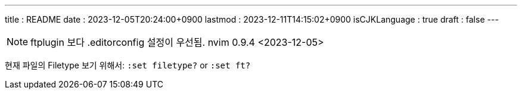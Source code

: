 ---
title   : README
date    : 2023-12-05T20:24:00+0900
lastmod : 2023-12-11T14:15:02+0900
isCJKLanguage : true
draft   : false
---

:toc:
:stem: latexmath
:source-highlighter: highlightjs
// :highlightjs-languages:

NOTE: ftplugin 보다 .editorconfig 설정이 우선됨. nvim 0.9.4 <2023-12-05>

현재 파일의 Filetype 보기 위해서: `:set filetype?` or `:set ft?`
